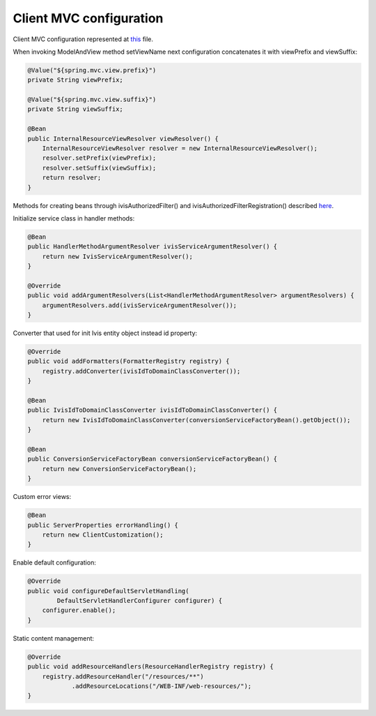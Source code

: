 Client MVC configuration
========================

Client MVC configuration represented at
`this <https://github.com/imCodePartnerAB/iVIS-Client-Sample/blob/master/src/main/java/com/imcode/configuration/ClientMvcConfiguration.java>`_
file.

When invoking ModelAndView method setViewName next configuration concatenates it with viewPrefix and viewSuffix:

.. code-block:: java

    @Value("${spring.mvc.view.prefix}")
    private String viewPrefix;

    @Value("${spring.mvc.view.suffix}")
    private String viewSuffix;

    @Bean
    public InternalResourceViewResolver viewResolver() {
        InternalResourceViewResolver resolver = new InternalResourceViewResolver();
        resolver.setPrefix(viewPrefix);
        resolver.setSuffix(viewSuffix);
        return resolver;
    }

Methods for creating beans through ivisAuthorizedFilter() and ivisAuthorizedFilterRegistration() described
`here <http://docs.ivis.se/en/latest/sdk/routines/access_to_protected_resources.html>`_.

Initialize service class in handler methods:

.. code-block:: java

    @Bean
    public HandlerMethodArgumentResolver ivisServiceArgumentResolver() {
        return new IvisServiceArgumentResolver();
    }

    @Override
    public void addArgumentResolvers(List<HandlerMethodArgumentResolver> argumentResolvers) {
        argumentResolvers.add(ivisServiceArgumentResolver());
    }

Converter that used for init Ivis entity object instead id property:

.. code-block:: java

    @Override
    public void addFormatters(FormatterRegistry registry) {
        registry.addConverter(ivisIdToDomainClassConverter());
    }

    @Bean
    public IvisIdToDomainClassConverter ivisIdToDomainClassConverter() {
        return new IvisIdToDomainClassConverter(conversionServiceFactoryBean().getObject());
    }

    @Bean
    public ConversionServiceFactoryBean conversionServiceFactoryBean() {
        return new ConversionServiceFactoryBean();
    }

Custom error views:

.. code-block:: java

    @Bean
    public ServerProperties errorHandling() {
        return new ClientCustomization();
    }

Enable default configuration:

.. code-block:: java

    @Override
    public void configureDefaultServletHandling(
            DefaultServletHandlerConfigurer configurer) {
        configurer.enable();
    }

Static content management:

.. code-block:: java

    @Override
    public void addResourceHandlers(ResourceHandlerRegistry registry) {
        registry.addResourceHandler("/resources/**")
                .addResourceLocations("/WEB-INF/web-resources/");
    }